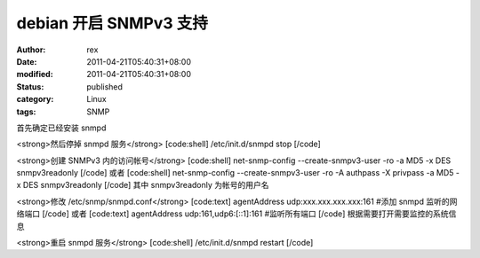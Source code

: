 
debian 开启 SNMPv3 支持
######################################


:author: rex
:date: 2011-04-21T05:40:31+08:00
:modified: 2011-04-21T05:40:31+08:00
:status: published
:category: Linux
:tags: SNMP


首先确定已经安装 snmpd

<strong>然后停掉 snmpd 服务</strong>
[code:shell]
/etc/init.d/snmpd stop
[/code]

<strong>创建 SNMPv3 内的访问帐号</strong>
[code:shell]
net-snmp-config --create-snmpv3-user -ro -a MD5 -x DES snmpv3readonly
[/code]
或者
[code:shell]
net-snmp-config --create-snmpv3-user -ro -A authpass -X privpass -a MD5 -x DES snmpv3readonly
[/code]
其中 snmpv3readonly 为帐号的用户名

<strong>修改 /etc/snmp/snmpd.conf</strong>
[code:text]
agentAddress udp:xxx.xxx.xxx.xxx:161 #添加 snmpd 监听的网络端口
[/code]
或者
[code:text]
agentAddress udp:161,udp6:[::1]:161 #监听所有端口
[/code]
根据需要打开需要监控的系统信息

<strong>重启 snmpd 服务</strong>
[code:shell]
/etc/init.d/snmpd restart
[/code]
